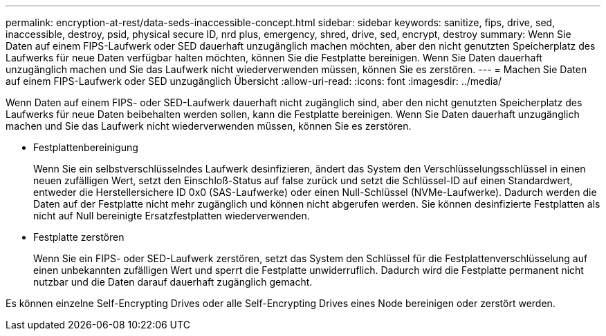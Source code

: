 ---
permalink: encryption-at-rest/data-seds-inaccessible-concept.html 
sidebar: sidebar 
keywords: sanitize, fips, drive, sed, inaccessible, destroy, psid, physical secure ID, nrd plus, emergency, shred,  drive, sed,  encrypt, destroy 
summary: Wenn Sie Daten auf einem FIPS-Laufwerk oder SED dauerhaft unzugänglich machen möchten, aber den nicht genutzten Speicherplatz des Laufwerks für neue Daten verfügbar halten möchten, können Sie die Festplatte bereinigen. Wenn Sie Daten dauerhaft unzugänglich machen und Sie das Laufwerk nicht wiederverwenden müssen, können Sie es zerstören. 
---
= Machen Sie Daten auf einem FIPS-Laufwerk oder SED unzugänglich Übersicht
:allow-uri-read: 
:icons: font
:imagesdir: ../media/


[role="lead"]
Wenn Daten auf einem FIPS- oder SED-Laufwerk dauerhaft nicht zugänglich sind, aber den nicht genutzten Speicherplatz des Laufwerks für neue Daten beibehalten werden sollen, kann die Festplatte bereinigen. Wenn Sie Daten dauerhaft unzugänglich machen und Sie das Laufwerk nicht wiederverwenden müssen, können Sie es zerstören.

* Festplattenbereinigung
+
Wenn Sie ein selbstverschlüsselndes Laufwerk desinfizieren, ändert das System den Verschlüsselungsschlüssel in einen neuen zufälligen Wert, setzt den Einschloß-Status auf false zurück und setzt die Schlüssel-ID auf einen Standardwert, entweder die Herstellersichere ID 0x0 (SAS-Laufwerke) oder einen Null-Schlüssel (NVMe-Laufwerke). Dadurch werden die Daten auf der Festplatte nicht mehr zugänglich und können nicht abgerufen werden. Sie können desinfizierte Festplatten als nicht auf Null bereinigte Ersatzfestplatten wiederverwenden.

* Festplatte zerstören
+
Wenn Sie ein FIPS- oder SED-Laufwerk zerstören, setzt das System den Schlüssel für die Festplattenverschlüsselung auf einen unbekannten zufälligen Wert und sperrt die Festplatte unwiderruflich. Dadurch wird die Festplatte permanent nicht nutzbar und die Daten darauf dauerhaft zugänglich gemacht.



Es können einzelne Self-Encrypting Drives oder alle Self-Encrypting Drives eines Node bereinigen oder zerstört werden.
